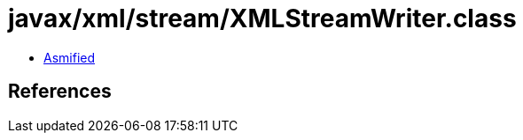 = javax/xml/stream/XMLStreamWriter.class

 - link:XMLStreamWriter-asmified.java[Asmified]

== References

